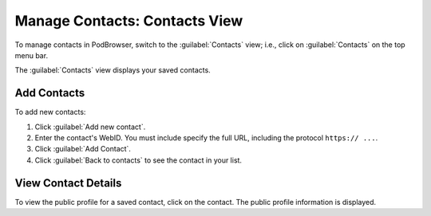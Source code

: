==============================
Manage Contacts: Contacts View
==============================

To manage contacts in PodBrowser, switch to the :guilabel:`Contacts`
view; i.e., click on :guilabel:`Contacts` on the top menu bar.

.. image:: /images/podbrowser-contacts-view.png
   :alt: PodBrowser Contacts View
   :width: 600px

The :guilabel:`Contacts` view displays your saved contacts.

Add Contacts
============

To add new contacts:

#. Click :guilabel:`Add new contact`.

#. Enter the contact's WebID. You must include specify the full URL,
   including the protocol ``https:// ...``.

#. Click :guilabel:`Add Contact`.

#. Click :guilabel:`Back to contacts` to see the contact in your list.

View Contact Details
====================

To view the public profile for a saved contact, click on the contact.
The public profile information is displayed.

